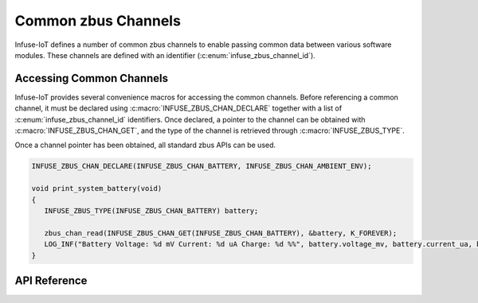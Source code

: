 .. _zbus_api:

Common zbus Channels
####################

Infuse-IoT defines a number of common zbus channels to enable passing common
data between various software modules. These channels are defined with an
identifier (:c:enum:`infuse_zbus_channel_id`).

Accessing Common Channels
*************************

Infuse-IoT provides several convenience macros for accessing the common channels.
Before referencing a common channel, it must be declared using :c:macro:`INFUSE_ZBUS_CHAN_DECLARE`
together with a list of :c:enum:`infuse_zbus_channel_id` identifiers. Once declared, a pointer
to the channel can be obtained with :c:macro:`INFUSE_ZBUS_CHAN_GET`, and the type of the channel
is retrieved through :c:macro:`INFUSE_ZBUS_TYPE`.

Once a channel pointer has been obtained, all standard zbus APIs can be used.

.. code-block:: c

   INFUSE_ZBUS_CHAN_DECLARE(INFUSE_ZBUS_CHAN_BATTERY, INFUSE_ZBUS_CHAN_AMBIENT_ENV);

   void print_system_battery(void)
   {
      INFUSE_ZBUS_TYPE(INFUSE_ZBUS_CHAN_BATTERY) battery;

      zbus_chan_read(INFUSE_ZBUS_CHAN_GET(INFUSE_ZBUS_CHAN_BATTERY), &battery, K_FOREVER);
      LOG_INF("Battery Voltage: %d mV Current: %d uA Charge: %d %%", battery.voltage_mv, battery.current_ua, battery.soc);
   }

API Reference
*************

.. doxygengroup:: infuse_zbus_channels_apis
